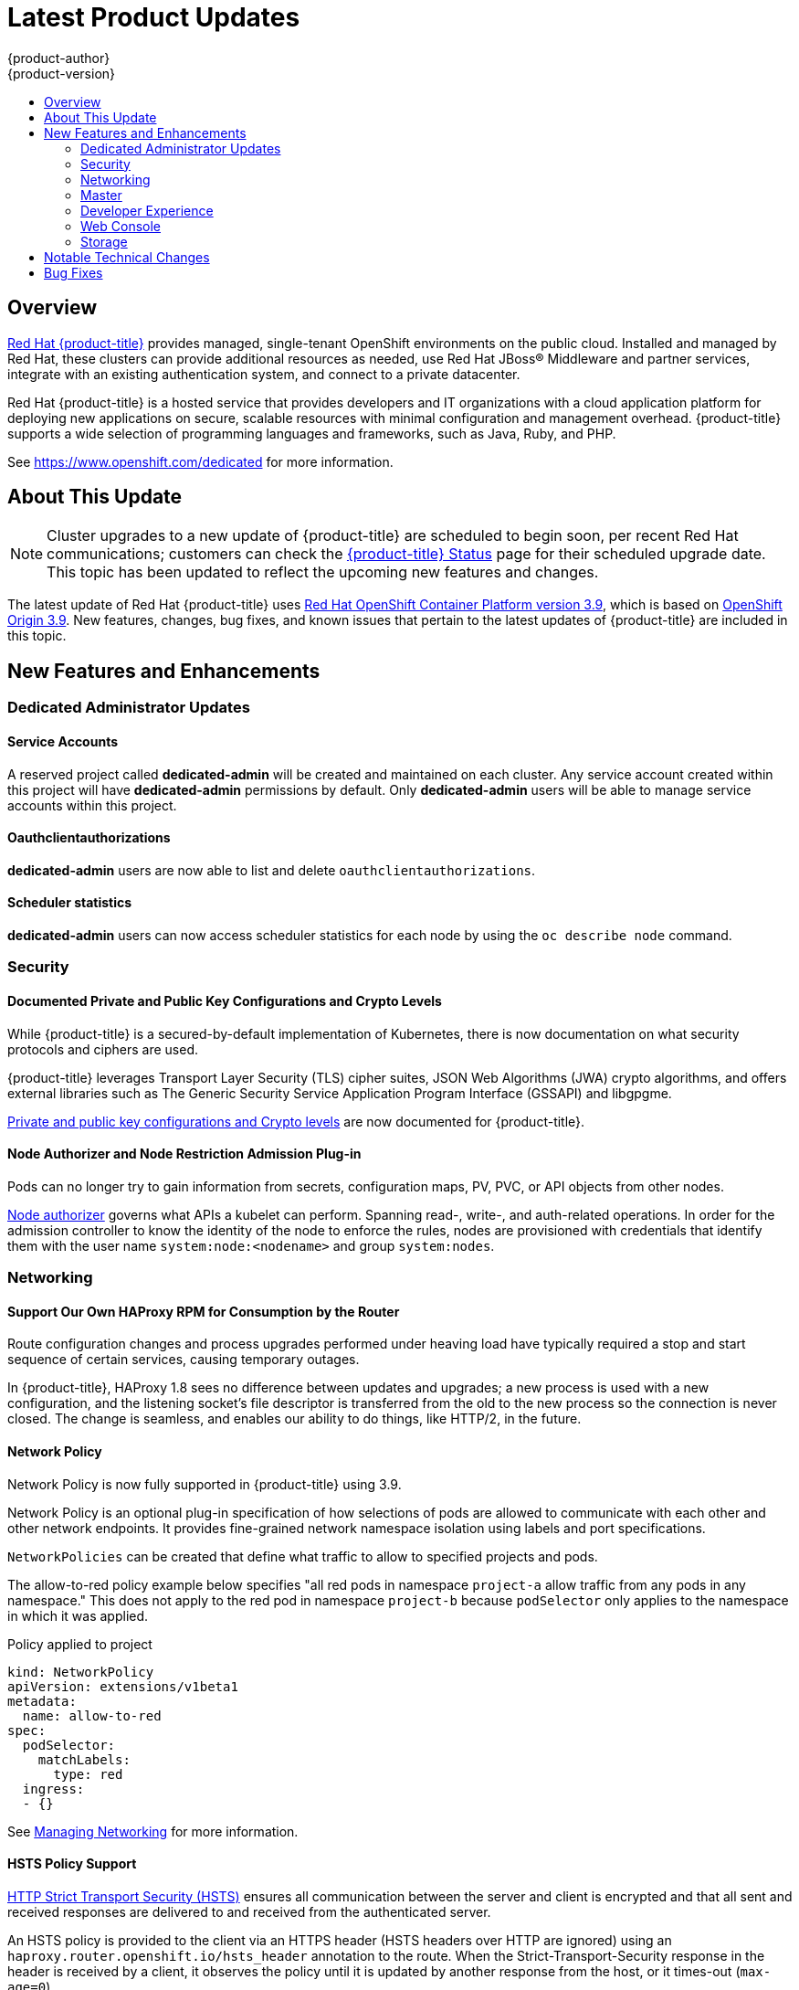 [[release-notes-osd-product-updates]]
= Latest Product Updates
{product-author}
{product-version}
:data-uri:
:icons:
:experimental:
:toc: macro
:toc-title:
:prewrap!:

toc::[]

== Overview

https://www.openshift.com/dedicated/[Red Hat {product-title}] provides managed, single-tenant OpenShift environments on the public cloud. Installed and managed by Red Hat, these clusters can provide additional resources as needed, use Red Hat JBoss® Middleware and partner services, integrate with an existing authentication system, and connect to a private datacenter.

Red Hat {product-title} is a hosted service that provides
developers and IT organizations with a cloud application platform for deploying
new applications on secure, scalable resources with minimal configuration and
management overhead. {product-title} supports a wide selection of
programming languages and frameworks, such as Java, Ruby, and PHP.

See https://www.openshift.com/dedicated[https://www.openshift.com/dedicated] for more information.

[[osd-about-this-release]]
== About This Update

[NOTE]
====
Cluster upgrades to a new update of {product-title} are scheduled to begin soon,
per recent Red Hat communications; customers can check the
link:https://status-dedicated.openshift.com/access/login[{product-title} Status]
page for their scheduled upgrade date. This topic has been updated to reflect
the upcoming new features and changes.
====

The latest update of Red Hat {product-title} uses  link:https://docs.openshift.com/container-platform/3.9/release_notes/ocp_3_9_release_notes.html[Red Hat OpenShift Container Platform version 3.9], which is based on
link:https://github.com/openshift/origin/releases/tag/v3.9.0[OpenShift Origin 3.9]. New features, changes, bug fixes, and known issues that
pertain to the latest updates of {product-title} are included in this topic.

[[osd-new-features-and-enhancements]]
== New Features and Enhancements

[[osd-dedicated-admin-updates]]
=== Dedicated Administrator Updates

[[osd-service-accounts]]
==== Service Accounts
A reserved project called *dedicated-admin* will be created and maintained on each cluster. Any service account created within this project will have *dedicated-admin* permissions by default. Only *dedicated-admin* users will be able to manage service accounts within this project.

[[osd-oauthclientauthorizations]]
==== Oauthclientauthorizations
*dedicated-admin* users are now able to list and delete `oauthclientauthorizations`.

[[osd-scheduler-statistics]]
==== Scheduler statistics
*dedicated-admin* users can now access scheduler statistics for each node by using the `oc describe node` command.

[[osd-security]]
=== Security

[[osd-documented-private-public-key-configurations-and-crypto-levels]]
==== Documented Private and Public Key Configurations and Crypto Levels

While {product-title} is a secured-by-default implementation of Kubernetes,
there is now documentation on what security protocols and ciphers are used.

{product-title} leverages Transport Layer Security (TLS) cipher suites, JSON Web
Algorithms (JWA) crypto algorithms, and offers external libraries such as The
Generic Security Service Application Program Interface (GSSAPI) and libgpgme.

link:https://docs.openshift.com/container-platform/3.9/architecture/index.html#arch-index-how-is-it-secured-tls[Private and public key configurations and Crypto levels] are now documented for {product-title}.

[[osd-node-authorizer-node-restriction-admission-plug-in]]
==== Node Authorizer and Node Restriction Admission Plug-in

Pods can no longer try to gain information from secrets, configuration maps, PV,
PVC, or API objects from other nodes.

link:https://kubernetes.io/docs/admin/authorization/node/[Node authorizer]
governs what APIs a kubelet can perform. Spanning read-, write-, and auth-related
operations. In order for the admission controller to know the identity of the
node to enforce the rules, nodes are provisioned with credentials that identify
them with the user name `system:node:<nodename>` and group `system:nodes`.

[[osd-networking]]
=== Networking

[[osd-support-our-own-haproxy-rpm-for-consumption-by-the-router]]
==== Support Our Own HAProxy RPM for Consumption by the Router
Route configuration changes and process upgrades performed under heaving load
have typically required a stop and start sequence of certain services, causing
temporary outages.

In {product-title}, HAProxy 1.8 sees no difference between updates and
upgrades; a new process is used with a new configuration, and the listening
socket’s file descriptor is transferred from the old to the new process so the
connection is never closed.  The change is seamless, and enables our ability to
do things, like HTTP/2, in the future.

[[osd-network-policy]]
==== Network Policy
Network Policy is now fully supported in {product-title} using 3.9.

Network Policy is an optional plug-in specification of how selections of pods
are allowed to communicate with each other and other network endpoints. It
provides fine-grained network namespace isolation using labels and port
specifications.

`NetworkPolicies` can be created that define what traffic to allow to specified projects and pods.

The allow-to-red policy example below specifies "all red pods in namespace `project-a` allow
traffic from any pods in any namespace." This does not apply to the red pod in
namespace `project-b` because `podSelector` only applies to the namespace in
which it was applied.

.Policy applied to project
----
kind: NetworkPolicy
apiVersion: extensions/v1beta1
metadata:
  name: allow-to-red
spec:
  podSelector:
    matchLabels:
      type: red
  ingress:
  - {}
----

See
link:https://docs.openshift.com/container-platform/3.9/admin_guide/managing_networking.html#admin-guide-networking-networkpolicy[Managing Networking] for more information.

[[osd-hsts-policy-support]]
==== HSTS Policy Support

link:https://docs.openshift.com/container-platform/3.9/architecture/networking/routes.html#route-specific-annotations[HTTP Strict Transport Security (HSTS)] ensures all communication between the server and client is encrypted and
that all sent and received responses are delivered to and received from the
authenticated server.

An HSTS policy is provided to the client via an HTTPS header (HSTS headers over
HTTP are ignored) using an `haproxy.router.openshift.io/hsts_header` annotation
to the route. When the Strict-Transport-Security response in the header is
received by a client, it observes the policy until it is updated by another
response from the host, or it times-out (`max-age=0`).

Example using reencrypt route:

. Create the pod/svc/route:
+
----
$ oc create -f https://example.com/test.yaml
----

. Set the Strict-Transport-Security header:
+
----
$ oc annotate route serving-cert haproxy.router.openshift.io/hsts_header="max-age=300;includeSubDomains;preload"
----

. Access the route using `https`:
+
----
$ curl --head https://$route -k

   ...
   Strict-Transport-Security: max-age=300;includeSubDomains;preload
   ...
----

[[osd-master]]
=== Master

[[osd-statefulsets-daemonsets-deployments]]
====  StatefulSets, DaemonSets, and Deployments Now Supported

In {product-title}, statefulsets, daemonsets, and deployments are now stable,
supported, and out of Technology Preview.

[[osd-add-support-for-deployments-to-oc-status]]
==== Add Support for Deployments to oc status

The `oc status` command provides an overview of the current project. This
provides similar output for upstream deployments as can be seen for downstream
DeploymentConfigs, with a nested deployment set:

----
$ oc status
In project My Project (myproject) on server https://127.0.0.1:8443

svc/ruby-deploy - 172.30.174.234:8080
  deployment/ruby-deploy deploys istag/ruby-deploy:latest <-
    bc/ruby-deploy source builds https://github.com/openshift/ruby-ex.git on istag/ruby-22-centos7:latest
      build #1 failed 5 hours ago - bbb6701: Merge pull request #18 from durandom/master (Joe User <joeuser@users.noreply.github.com>)
    deployment #2 running for 4 hours - 0/1 pods (warning: 53 restarts)
    deployment #1 deployed 5 hours ago
----

Compare this to the output from {product-title} 3.7:

----
$ oc status
In project dc-test on server https://127.0.0.1:8443

svc/ruby-deploy - 172.30.231.16:8080
  pod/ruby-deploy-5c7cc559cc-pvq9l runs test
----

[[osd-developer-experience]]
=== Developer Experience

[[osd-memory-usage-improvements]]
==== Jenkins Memory Usage Improvements

Previously, Jenkins worker pods would often consume too much or too little
memory. Now, a startup script intelligently looks at pod limits, and environment
variables are appropriately set to ensure limits are respected for spawned JVMs.

[[osd-template-instantation-api]]
==== Template Instantiation API

Clients can now easily invoke a server API instead of relying on client logic.

See link:https://docs.openshift.com/container-platform/3.9/rest_api/examples.html#template-instantiation[Template Instantiation] for more information.

[[osd-chaining-builds]]
==== Chaining Builds

In {product-title} on 3.9,
link:https://docs.openshift.com/container-platform/3.9/dev_guide/builds/advanced_build_operations.html#dev-guide-chaining-builds[Chaining Builds] is a better approach for producing runtime-only application images, and
fully replaces the Extended Builds feature.

Benefits of Chaining Builds include:

* Supported by both Docker and Source-to-Image (S2I) build strategies, as well as
combinations of the two, compared with S2I strategy only for Extended Builds.

* No need to create and manage a new assemble-runtime script.

* Easy to layer application components into any thin runtime-specific image.

* Can build the application artifacts image anywhere.

* Better separation of concerns between the step that produces the application
artifacts and the step that puts them into an application image.

[[osd-web-console]]
=== Web Console

[[osd-initial-experience]]
==== Initial Experience

{product-title} on 3.9 provides a better initial user experience with the Service
Catalog. This includes:

* A task-focused interface
* Key call-outs
* Unified search
* Streamlined navigation

The new user interface is designed to really streamline the getting started
process, in addition to incorporating the new Service Catalog items. These Service Catalog items are not yet available in OpenShift Dedicated.

[[osd-catalog-from-within-project-view]]
==== Catalog from within Project View

Quickly get to the catalog from within a project by clicking *Catalog* in the
left navigation.

image::3.9-console-catalog-tab.png[Catalog tab]

[[osd-quickly-search-the-catalog]]
==== Quickly Search the Catalog from within Project View

To quickly find services from within project view, type in your search criteria.

image::3.9-console-catalog-search.png[Search the catalog]

[[osd-select-preferred-home-page]]
==== Select Preferred Home Page

You can now jump straight to certain pages after login. Access the menu from
the account dropdown, choose your option, then log out, then log back in.

image::3.9-console-set-custom-home-page.gif[Set preferred home page]

[[osd-search-catalog]]
==== Search Catalog

{product-title} on 3.9 provides a simple way to quickly get what you want. The new
Search Catalog user interface is designed to make it much easier to find items
in a number of ways, making it even faster to find the items you are wanting to
deploy.

image::3.7-search-filter-catalog.gif[search catalog]

[[osd-add-from-catalog]]
==== Add from Catalog

Provision a service from the catalog. Select the desired service and follow
prompts for the desired project and configuration details.

image::3.7-add-to-project-wizard-animated.gif[add to project]

[[osd-connect-a-service]]
==== Connect a Service
Once a service is deployed, get coordinates to connect the application to it.

The broker returns a secret, which is stored in the project for use. You are
guided through a process to update the deployment to inject a secret.

image::3.7-bind-mongodb-nodejs-at-creation.gif[connect a service]

[[osd-include-templates-from-other-projects]]
==== Include Templates from Other Projects

Since templates are now served through a broker, there is now a way for you to
deploy templates from other projects.

Upload the template, then select the template from a project.

image::3.7-add-to-project-options.png[Add to Project Options]

[[osd-notifications]]
==== Notifications
Key notifications are now under a single UI element, the notification drawer.

The bell icon is decorated when new notifications exist. You can mark all read,
clear all, view all, or dismiss individual ones. Key notifications are
represented with the level of information, warning, or error.

image::3.7-notification-drawer.png[Notification drawer]

[[ocp-37-improved-quota-warnings]]
==== Improved Quota Warnings
Quota notifications are now put in the notification drawer and are less intrusive.

image::37-quota-warning.png[quota warning]

There are now separate notifications for each quota type instead of one generic
warning. When at quota and not over quota, this is displayed as an informative
message. Usage and maximum is displayed in the message. You can mark *Don't Show
Me Again* per quota type. Administrators can create custom messages to the quota
warning.

[[osd-support-for-envfrom]]
==== Support for the EnvFrom Construct

Anything with a pod template now supports the `EnvFrom` construct that lets you
break down an entire configuration map or secret into environment variables without
explicitly setting `env name` to  `key mappings`.

[[osd-storage]]
=== Storage

==== OverlayFS Docker Storage Drivers Are Now Used

OverlayFS docker storage drivers are now used instead of DeviceMapper. See
link:https://docs.openshift.com/container-platform/3.9/scaling_performance/optimizing_storage.html#benefits-of-using-the-overlay-graph-driver[Benefits
of Using the OverlayFS Versus DeviceMapper with SELinux] in the OpenShift
Container Platform documentation for more details on this change.

[[osd-notable-technical-changes]]
== Notable Technical Changes

OpenShift Container Platform 3.9 introduced several notable technical changes to {product-title}. Refer to the OpenShift Container Platform link:https://docs.openshift.com/container-platform/3.9/release_notes/ocp_3_9_release_notes.html#ocp-39-notable-technical-changes[3.9 Release Notes] for more information on technical changes to the underlying software.

[[osd-bug-fixes]]
== Bug Fixes

Refer to the OpenShift Container Platform link:https://docs.openshift.com/container-platform/3.9/release_notes/ocp_3_9_release_notes.html#ocp-39-bug-fixes[3.9 Release Notes] for more information on bug fixes.
